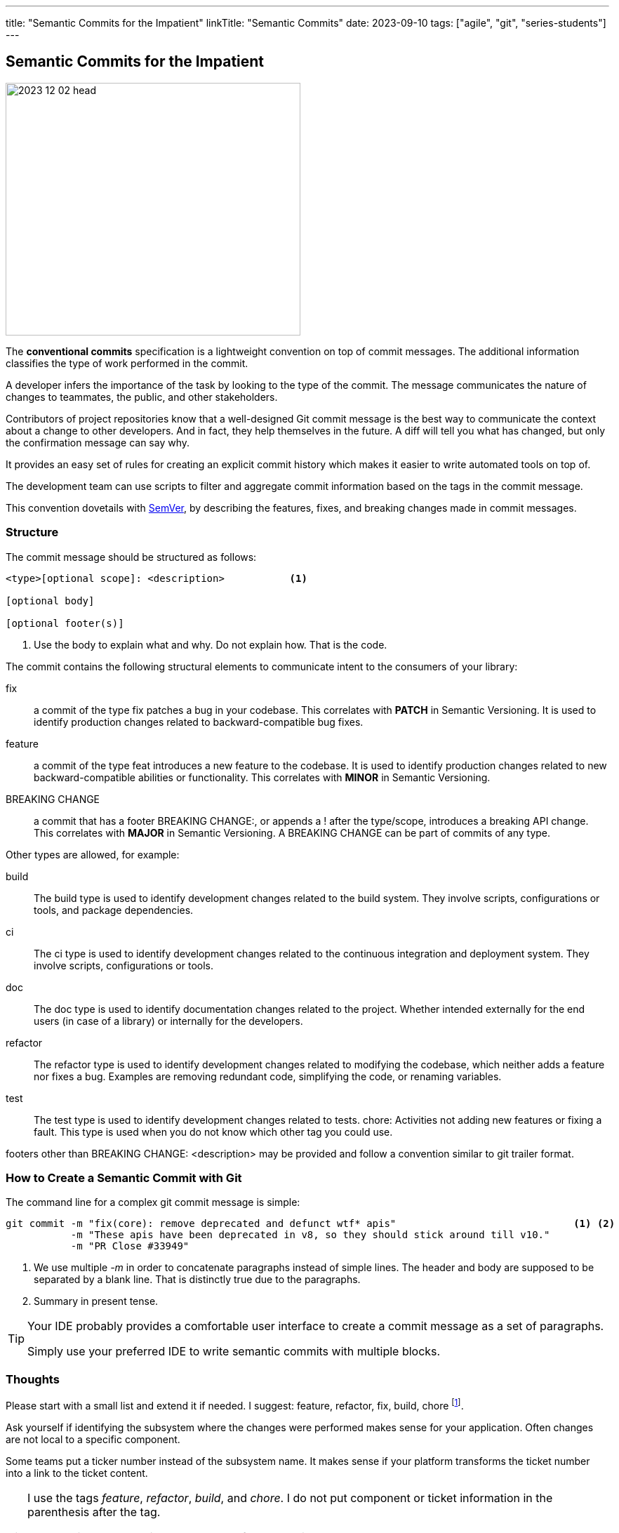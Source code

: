 ---
title: "Semantic Commits for the Impatient"
linkTitle: "Semantic Commits"
date: 2023-09-10
tags: ["agile", "git", "series-students"]
---

== Semantic Commits for the Impatient
:author: Marcel Baumann
:email: <marcel.baumann@tangly.net>
:homepage: https://www.tangly.net/
:company: https://www.tangly.net/[tangly llc]
:ref-svn: https://subversion.apache.org/[Subversion]
:ref-semver: http://semver.org/[SemVer]

image::2023-12-02-head.png[width=420,height=360,role=left]

The *conventional commits* specification is a lightweight convention on top of commit messages.
The additional information classifies the type of work performed in the commit.

A developer infers the importance of the task by looking to the type of the commit.
The message communicates the nature of changes to teammates, the public, and other stakeholders.

Contributors of project repositories know that a well-designed Git commit message is the best way to communicate the context about a change to other developers.
And in fact, they help themselves in the future.
A diff will tell you what has changed, but only the confirmation message can say why.

It provides an easy set of rules for creating an explicit commit history which makes it easier to write automated tools on top of.

The development team can use scripts to filter and aggregate commit information based on the tags in the commit message.

This convention dovetails with {ref-semver}, by describing the features, fixes, and breaking changes made in commit messages.

=== Structure

The commit message should be structured as follows:

[source,console]
----
<type>[optional scope]: <description>           <1>

[optional body]

[optional footer(s)]
----

<1> Use the body to explain what and why.
Do not explain how.
That is the code.

The commit contains the following structural elements to communicate intent to the consumers of your library:

fix:: a commit of the type fix patches a bug in your codebase.
This correlates with *PATCH* in Semantic Versioning.
It is used to identify production changes related to backward-compatible bug fixes.
feature:: a commit of the type feat introduces a new feature to the codebase.
It is used to identify production changes related to new backward-compatible abilities or functionality.
This correlates with *MINOR* in Semantic Versioning.
BREAKING CHANGE:: a commit that has a footer BREAKING CHANGE:, or appends a ! after the type/scope, introduces a breaking API change.
This correlates with *MAJOR* in Semantic Versioning.
A BREAKING CHANGE can be part of commits of any type.

Other types are allowed, for example:

build::
The build type is used to identify development changes related to the build system.
They involve scripts, configurations or tools, and package dependencies.
ci::
The ci type is used to identify development changes related to the continuous integration and deployment system.
They involve scripts, configurations or tools.
doc::
The doc type is used to identify documentation changes related to the project.
Whether intended externally for the end users (in case of a library) or internally for the developers.
refactor::
The refactor type is used to identify development changes related to modifying the codebase, which neither adds a feature nor fixes a bug.
Examples are removing redundant code, simplifying the code, or renaming variables.
test::
The test type is used to identify development changes related to tests.
chore:
Activities not adding new features or fixing a fault.
This type is used when you do not know which other tag you could use.

footers other than BREAKING CHANGE: <description> may be provided and follow a convention similar to git trailer format.

=== How to Create a Semantic Commit with Git

The command line for a complex git commit message is simple:

[code,console]
----
git commit -m "fix(core): remove deprecated and defunct wtf* apis"                              <1> <2>
           -m "These apis have been deprecated in v8, so they should stick around till v10."
           -m "PR Close #33949"
----

<1> We use multiple _-m_ in order to concatenate paragraphs instead of simple lines.
The header and body are supposed to be separated by a blank line.
That is distinctly true due to the paragraphs.
<2> Summary in present tense.

[TIP]
====
Your IDE probably provides a comfortable user interface to create a commit message as a set of paragraphs.

Simply use your preferred IDE to write semantic commits with multiple blocks.
====

=== Thoughts

Please start with a small list and extend it if needed.
I suggest: feature, refactor, fix, build, chore
footnote:[I never needed the _doc_ tag.
Feel free to use it if you find it useful for your product.].

Ask yourself if identifying the subsystem where the changes were performed makes sense for your application.
Often changes are not local to a specific component.

Some teams put a ticker number instead of the subsystem name.
It makes sense if your platform transforms the ticket number into a link to the ticket content.

[TIP]
====
I use the tags _feature_, _refactor_, _build_, and _chore_.
I do not put component or ticket information in the parenthesis after the tag.

I put the ticket number in the summary of the commit message.

I seldom use the footer for breaking change information.
I handle this information through semantic versioning in tags.
====

=== Links

- link:../../2016/git-branches-for-the-impatient/[Git Branches for the Impatient]
- link:../../2017/git-local-repositories-for-the-impatient/[Git Local Repositories for the Impatient]
- link:../../2023/git-rebase-and-merge-for-the-impatient/[Git Rebase and Merge for the Impatient]
- link:../../2023//git-tag-for-the-impatient/[Git Tag for the Impatient]
- link:../../2023/semantic-commits-for-the-impatient/[Semantic Commits for the Impatient]
